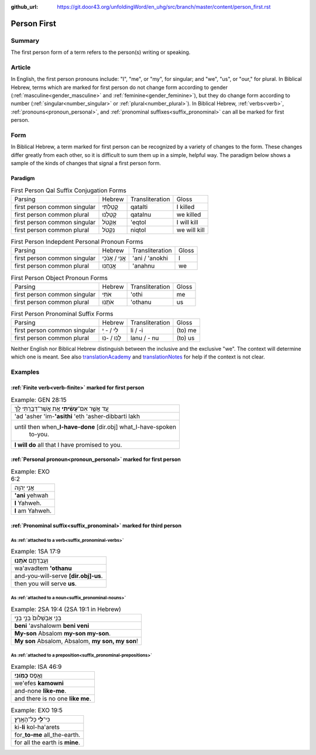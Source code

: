 :github_url: https://git.door43.org/unfoldingWord/en_uhg/src/branch/master/content/person_first.rst

.. _person_first:

Person First
============

Summary
-------

The first person form of a term refers to the person(s) writing or speaking.

Article
-------

In English, the first person pronouns include: "I", "me", or "my", for singular; and "we", "us",
or "our," for plural.  In Biblical Hebrew, terms which are marked for first person do not change form according to gender
(:ref:`masculine<gender_masculine>` and :ref:`feminine<gender_feminine>`), but they do change form according to number 
(:ref:`singular<number_singular>` or :ref:`plural<number_plural>`). In Biblical Hebrew,
:ref:`verbs<verb>`, :ref:`pronouns<pronoun_personal>`, and :ref:`pronominal suffixes<suffix_pronominal>`
can all be marked for first person.

Form
----

In Biblical Hebrew, a term marked for first person can be recognized by a variety of
changes to the form. These changes differ greatly from each other, so it is difficult to sum them up 
in a simple, helpful way. The paradigm below shows a sample of the kinds of changes that signal a first person form.

Paradigm
~~~~~~~~

.. csv-table:: First Person Qal Suffix Conjugation Forms

  Parsing,Hebrew,Transliteration,Gloss
  first person common singular,קָטַלְתִּי,qatalti,I killed
  first person common plural,קָטַלְנוּ,qatalnu,we killed
  first person common singular,אֶקְטֹל,'eqtol,I will kill
  first person common plural,נִקְטֹל,niqtol,we will kill

.. csv-table:: First Person Indepdent Personal Pronoun Forms

  Parsing,Hebrew,Transliteration,Gloss
  first person common singular,אֲנִי / אָנֹכִי,'ani / 'anokhi,I
  first person common plural,אֲנַחְנוּ,'anahnu,we

.. csv-table:: First Person Object Pronoun Forms

  Parsing,Hebrew,Transliteration,Gloss
  first person common singular,אֹתִי,'othi,me
  first person common plural,אֹתָנוּ,'othanu,us

.. csv-table:: First Person Pronominal Suffix Forms

  Parsing,Hebrew,Transliteration,Gloss
  first person common singular,לִי / - ִי,li / -i,(to) me
  first person common plural,לָנוּ / -נוּ,lanu / - nu,(to) us

Neither English nor Biblical Hebrew distinguish between the inclusive and
the exclusive "we". The context will determine which one is
meant. See also `translationAcademy <http://ufw.io/academy/>`_ and
`translationNotes <http://ufw.io/academy/>`_ for help
if the context is not clear.

Examples
--------

:ref:`Finite verb<verb-finite>` marked for first person
~~~~~~~~~~~~~~~~~~~~~~~~~~~~~~~~~~~~~~~~~~~~~~~~~~~~~~~

.. csv-table:: Example: GEN 28:15

  עַ֚ד אֲשֶׁ֣ר אִם־\ **עָשִׂ֔יתִי** אֵ֥ת אֲשֶׁר־דִּבַּ֖רְתִּי לָֽךְ
  'ad 'asher 'im-**'asithi** 'eth 'asher-dibbarti lakh
  "until then when\_\ **I-have-done** [dir.obj] what\_I-have-spoken
     to-you."
  **I will do** all that I have promised to you.

:ref:`Personal pronoun<pronoun_personal>` marked for first person
~~~~~~~~~~~~~~~~~~~~~~~~~~~~~~~~~~~~~~~~~~~~~~~~~~~~~~~~~~~~~~~~~

.. csv-table:: Example: EXO 6:2

  אֲנִ֥י יְהוָֽה
  **'ani** yehwah
  **I** Yahweh.
  **I** am Yahweh.

:ref:`Pronominal suffix<suffix_pronominal>` marked for third person
~~~~~~~~~~~~~~~~~~~~~~~~~~~~~~~~~~~~~~~~~~~~~~~~~~~~~~~~~~~~~~~~~~~

As :ref:`attached to a verb<suffix_pronominal-verbs>`
^^^^^^^^^^^^^^^^^^^^^^^^^^^^^^^^^^^^^^^^^^^^^^^^^^^^^

.. csv-table:: Example: 1SA 17:9

  וַעֲבַדְתֶּ֖ם **אֹתָֽנוּ**\ ׃
  wa'avadtem **'othanu**
  and-you-will-serve **[dir.obj]-us**.
  then you will serve **us**.

As :ref:`attached to a noun<suffix_pronominal-nouns>`
^^^^^^^^^^^^^^^^^^^^^^^^^^^^^^^^^^^^^^^^^^^^^^^^^^^^^

.. csv-table:: Example: 2SA 19:4 (2SA 19:1 in Hebrew)

  בְּנִ֤י אַבְשָׁלֹום֙ בְּנִ֣י בְנִ֣י
  **beni** 'avshalowm **beni veni**
  **My-son** Absalom **my-son my-son**.
  "**My son** Absalom, Absalom, **my son, my son**!"


As :ref:`attached to a preposition<suffix_pronominal-prepositions>`
^^^^^^^^^^^^^^^^^^^^^^^^^^^^^^^^^^^^^^^^^^^^^^^^^^^^^^^^^^^^^^^^^^^

.. csv-table:: Example: ISA 46:9

  וְאֶ֥פֶס **כָּמֹֽונִי**\ ׃
  we'efes **kamowni**
  and-none **like-me**.
  and there is no one **like me**.

.. csv-table:: Example: EXO 19:5

  כִּי־\ **לִ֖י** כָּל־הָאָֽרֶץ׃
  ki-\ **li** kol-ha'arets
  for\_\ **to-me** all\_the-earth.
  for all the earth is **mine**.

